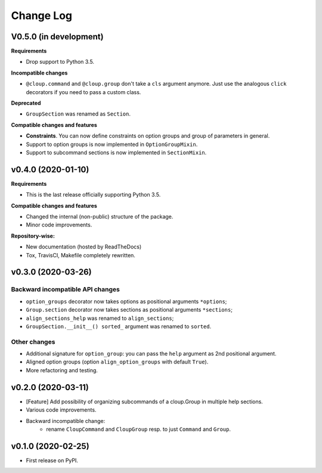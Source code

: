 ==========
Change Log
==========

..  V0.X.X (in development)
    =======================
    **Requirements**
    **Incompatible changes**
    **Deprecated**
    **Compatible changes and features**


V0.5.0 (in development)
=======================
**Requirements**

- Drop support to Python 3.5.

**Incompatible changes**

- ``@cloup.command`` and ``@cloup.group`` don't take a ``cls`` argument anymore.
  Just use the analogous ``click`` decorators if you need to pass a custom class.

**Deprecated**

- ``GroupSection`` was renamed as ``Section``.

**Compatible changes and features**

- **Constraints**. You can now define constraints on option groups and group of
  parameters in general.
- Support to option groups is now implemented in ``OptionGroupMixin``.
- Support to subcommand sections is now implemented in ``SectionMixin``.


v0.4.0 (2020-01-10)
===================

**Requirements**

- This is the last release officially supporting Python 3.5.

**Compatible changes and features**

- Changed the internal (non-public) structure of the package.
- Minor code improvements.

**Repository-wise:**

- New documentation (hosted by ReadTheDocs)
- Tox, TravisCI, Makefile completely rewritten.


v0.3.0 (2020-03-26)
===================
Backward incompatible API changes
---------------------------------
- ``option_groups`` decorator now takes options as positional arguments ``*options``;
- ``Group.section`` decorator now takes sections as positional arguments ``*sections``;
- ``align_sections_help`` was renamed to ``align_sections``;
- ``GroupSection.__init__() sorted_`` argument was renamed to ``sorted``.

Other changes
-------------
- Additional signature for ``option_group``: you can pass the ``help`` argument
  as 2nd positional argument.
- Aligned option groups (option ``align_option_groups`` with default ``True``).
- More refactoring and testing.


v0.2.0 (2020-03-11)
===================
- [Feature] Add possibility of organizing subcommands of a cloup.Group in
  multiple help sections.
- Various code improvements.
- Backward incompatible change:
    - rename ``CloupCommand`` and ``CloupGroup`` resp. to just ``Command`` and ``Group``.


v0.1.0 (2020-02-25)
===================
- First release on PyPI.

